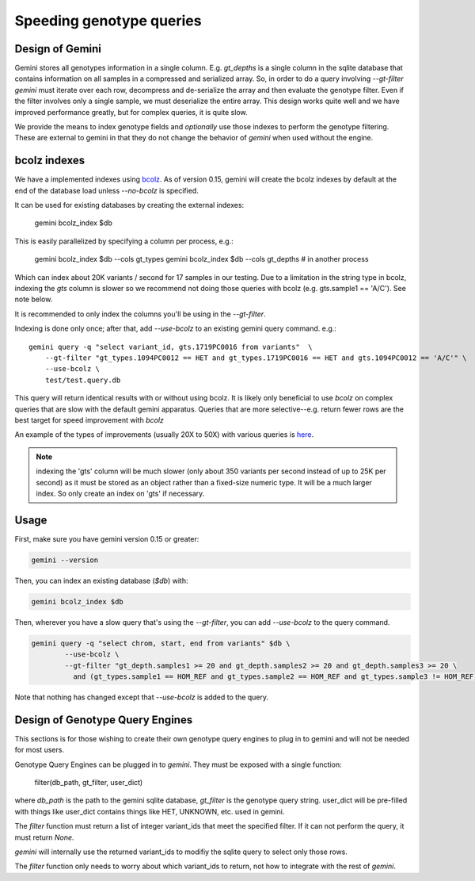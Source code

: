 #########################
Speeding genotype queries
#########################

Design of Gemini
================

Gemini stores all genotypes information in a single column. E.g. `gt_depths`
is a single column in the sqlite database that contains information on all 
samples in a compressed and serialized array. So, in order to do a query involving
`--gt-filter` `gemini` must iterate over each row, decompress and de-serialize the
array and then evaluate the genotype filter. Even if the filter involves only a
single sample, we must deserialize the entire array. This design works quite well
and we have improved performance greatly, but for complex queries, it is quite slow.

We provide the means to index genotype fields and *optionally* use those indexes
to perform the genotype filtering.
These are external to gemini in that they do not change the behavior of `gemini`
when used without the engine.


bcolz indexes
=============

We have a implemented indexes using `bcolz <http://bcolz.blosc.org/>`_.
As of version 0.15, gemini will create the bcolz indexes by default at
the end of the database load unless `--no-bcolz` is specified.

It can be used for existing databases by creating the external indexes:

    gemini bcolz_index $db

This is easily parallelized by specifying a column per process, e.g.:

     gemini bcolz_index $db --cols gt_types
     gemini bcolz_index $db --cols gt_depths # in another process

Which can index about 20K variants / second for 17 samples in our testing.
Due to a limitation in the string type in bcolz, indexing the `gts` column
is slower so we recommend not doing those queries with bcolz (e.g. gts.sample1 == 'A/C').
See note below.

It is recommended to only index the columns you'll be using in the 
`--gt-filter`.

Indexing is done only once; after that, add `--use-bcolz` to an existing gemini query command. e.g.::

    gemini query -q "select variant_id, gts.1719PC0016 from variants"  \
        --gt-filter "gt_types.1094PC0012 == HET and gt_types.1719PC0016 == HET and gts.1094PC0012 == 'A/C'" \
        --use-bcolz \
        test/test.query.db 


This query will return identical results with or without using bcolz. It is likely
only beneficial to use `bcolz` on complex queries that are slow with the default gemini
apparatus. Queries that are more selective--e.g. return fewer rows are the best target
for speed improvement with `bcolz`

An example of the types of improvements (usually 20X to 50X) with various queries
is `here <https://gist.github.com/brentp/e2189dbfee8784ab5f13>`_.



.. note ::

    indexing the 'gts' column will be much slower (only about 350 variants per second instead of
    up to 25K per second) as it must be stored as an object rather than a fixed-size numeric type.
    It will be a much larger index. So only create an index on 'gts' if necessary.


Usage
=====

First, make sure you have gemini version 0.15 or greater:

.. code-block:: bash

    gemini --version

Then, you can index an existing database (`$db`) with:

.. code-block:: bash

    gemini bcolz_index $db

Then, wherever you have a slow query that's using the `--gt-filter`, you
can add `--use-bcolz` to the query command.

.. code-block:: bash

    gemini query -q "select chrom, start, end from variants" $db \
            --use-bcolz \
            --gt-filter "gt_depth.samples1 >= 20 and gt_depth.samples2 >= 20 and gt_depth.samples3 >= 20 \
              and (gt_types.sample1 == HOM_REF and gt_types.sample2 == HOM_REF and gt_types.sample3 != HOM_REF)"

Note that nothing has changed except that `--use-bcolz` is added to the query.


Design of Genotype Query Engines
================================

This sections is for those wishing to create their own genotype query engines to plug
in to gemini and will not be needed for most users.

Genotype Query Engines can be plugged in to `gemini`. They must be
exposed with a single function:

    filter(db_path, gt_filter, user_dict)

where `db_path` is the path to the gemini sqlite database, `gt_filter` is
the genotype query string. user_dict will be pre-filled with things like
user_dict contains things like HET, UNKNOWN, etc. used in gemini.

The `filter` function must return a list of integer variant_ids that meet the specified
filter. If it can not perform the query, it must return `None`.

`gemini` will internally use the returned variant_ids to modifiy the sqlite
query to select only those rows.

The `filter` function only needs to worry about which variant_ids to return,
not how to integrate with the rest of `gemini`.
